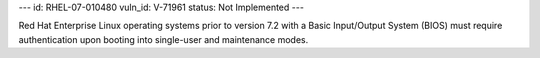 ---
id: RHEL-07-010480
vuln_id: V-71961
status: Not Implemented
---

Red Hat Enterprise Linux operating systems prior to version 7.2 with a Basic Input/Output System (BIOS) must require authentication upon booting into single-user and maintenance modes.
